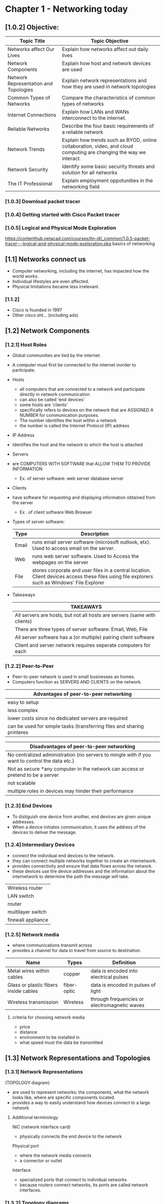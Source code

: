 #+ TITLE: Chapter 1 - Networking today
#+ AUTHOR: Emmanuel Parreno (Emman)
#+ DESCRIPTION: This is an outline of the chapter 1 of Computer Networking 1 in BSU - MALVAR

* Chapter 1 - Networking today
** [1.0.2] Objective:
|---------------------------------------+----------------------------------------------------------------------------------------------------------------------|
| Topic Title                           | Topic Objective                                                                                                      |
|---------------------------------------+----------------------------------------------------------------------------------------------------------------------|
| Networks affect Our Lives             | Explain how networks affect out daily lives                                                                          |
| Network Components                    | Explain how host and network devices are used                                                                        |
| Network Representation and Topologies | Explain network representations and how they are used in network topologies                                          |
| Common Types of Networks              | Compare the characteristics of common types of networks                                                              |
| Internet Connections                  | Explain how LANs and WANs interconnect to the internet.                                                              |
| Reliable Networks                     | Describe the four basic requirements of a reliable network                                                           |
| Network Trends                        | Explain how trends such as  BYOD, online collaboration, video, and cloud computing are changing the way we interact. |
| Network Security                      | Identify some basic security threats and solution for all networks                                                   |
| The IT Professional                   | Explain employment oppotunities in the networking field                                                              |
|---------------------------------------+----------------------------------------------------------------------------------------------------------------------|

   
*** [1.0.3] Download packet tracer

*** [1.0.4] Getting started with Cisco Packet tracer

*** [1.0.5] Logical and Physical Mode Exploration
    https://contenthub.netacad.com/courses/itn-dl/_common/1.0.5-packet-tracer---logical-and-physical-mode-exploration.pka
    basics of networking

** [1.1] Networks connect us 
    - Computer networking, including the internet, has impacted how the world works. 
    - Individual lifestyles are even affected.
    - Physical limitations became less irrelevant.
    
*** [1.1.2]
    - Cisco is founded in 1997
    - Other cisco sht... (including ads)

** [1.2] Network Components
*** [1.2.1] Host Roles
    - Global communities are tied by the internet.
    - A computer must first be connected to the internet inorder to participate.
    
    - Hosts
      + all computers that are connected to a network and participate directly in network communication
      + can also be called 'end devices'
      + some hosts are 'clients'
      + specifically refers to devices on the network that are ASSIGNED A NUMBER for communication purposes.
	  - The number identifies the host within a network
	  - the number is called the Internet Protocol (IP) address

    - IP Address
	- Identifies the host and the network to which the host is attached

    - Servers
	- are COMPUTERS WITH SOFTWARE that ALLOW THEM TO PROVIDE INFORMATION
	  - Ex. of server software:
	     web server
	     database server

    - Clients
	- have software for requesting and displaying information obtained from the server
	  - Ex . of client software
	    Web Browser

    - Types of server software:
      |-------+----------------------------------------------------------------------------------------------------------------------------------------------|
      | Type  | Description                                                                                                                                  |
      |-------+----------------------------------------------------------------------------------------------------------------------------------------------|
      | Email | runs email server software (microsoft outlook, etx). Used to access email on the server.                                                     |
      | Web   | runs web server software. Used to Access the webpages on the server                                                                          |
      | File  | stores corporate and user files in a central location. Client devices access these files using file explorers such as Windows' File Explorer |
      |-------+----------------------------------------------------------------------------------------------------------------------------------------------|

    - Takeaways
      |--------------------------------------------------------------------------|
      | TAKEAWAYS                                                                |
      |--------------------------------------------------------------------------|
      | All servers are hosts, but not all hosts are servers (same with clients) |
      |--------------------------------------------------------------------------|
      | There are three types of server software: Email, Web, File               |
      |--------------------------------------------------------------------------|
      | All server software has a (or multiple) pairing client software          |
      |--------------------------------------------------------------------------|
      | Client and server network requires seperate computers for each           |
      |--------------------------------------------------------------------------|
	  
*** [1.2.2] Peer-to-Peer
    - Peer-to-peer network is used in small businesses an homes.
    - Computers function as SERVERS AND CLIENTS on the network.

    | Advantages of peer-to-peer networking                                  |
    |------------------------------------------------------------------------|
    | easy to setup                                                          |
    | less complex                                                           |
    | lower costs since no dedicated servers are required                    |
    | can be used for simple tasks (transferring files and sharing printeres |
    |------------------------------------------------------------------------|
    
    | Disadvantages of peer-to-peer networking                                                       |
    |------------------------------------------------------------------------------------------------|
    | No centralized administration (no servers to mingle with if you want to control the data etc.) |
    | Not as secure *any computer in the network can access or pretend to be a server                |
    | not scalable                                                                                   |
    | multiple roles in devices may hinder their performance                                         |
    |------------------------------------------------------------------------------------------------|

*** [1.2.3] End Devices
    - To distiguish one device from another, end devices are given unique addresses.
    - When a device initiates communication, it uses the address of the devices to deliver the message.

*** [1.2.4] Intermediary Devices
    - connect the individual end devices to the network.
    - they can connect multiple networks together to create an internetwork.
    - provides connectivity and ensure that data flows across the network.
    - these devices use the device addresses and the information about the internetwork to determine the path the message will take.

    #+NAME: Intermediary Devices
    |--------------------|
    | Wireless router    |
    | LAN switch         |
    | router             |
    | multilayer switch  |
    | firewall appliance |
    |--------------------|
    
*** [1.2.5] Network media
    - where communications transmit across
    - provides a channel for data to travel from source to destination.

    #+NAME: Primary types of modern network media
    | Name                                  | Types       | Definition                                   |
    |---------------------------------------+-------------+----------------------------------------------|
    | Metal wires within cables             | copper      | data is encoded into electrical pulses       |
    | Glass or plastic fibers inside cables | fiber-optic | data is encoded in pulses of light           |
    | Wireless transmission                 | Wireless    | through frequencies or electromagnetic waves |
    |---------------------------------------+-------------+----------------------------------------------|

**** criteria for choosing network media
    - price
    - distance
    - environment to be installed in
    - what speed must the data be transmitted

    
** [1.3] Network Representations and Topologies

*** [1.3.1] Network Representations
    (TOPOLOGY diagram)
    - are used to represent networks: the components, what the network looks like, where are specific components located.
    - provides a way to easily understand how devices connect to a large network

    
**** Additional terminology
    NIC (network interface card)
    - physically connects the end device to the network

    Physical port
    - where the network media connects
    - a connector or outlet

    Interface
    - specialized ports that connect to individual networks
    - because routers connect networks, its ports are called network interfaces.

*** [1.3.2] Topology diagrams
    - mandatory diagrams for networks
    - a visual map of how networks are connected
    - There are two types of diagrams: physical and logical.


    Physical topology diagrams
    - illustrate the physical location of intermediary devices and cable installation

    Logical topology diagrams
    - illustrate the devices, ports, and the addressing scheme of the network.
    - shows which devices are connected to intermediary devices and what network media is used

    

** [1.4] Common types of networks
*** [1.4.1] Networks of many sizes
    - internet
    - largest network in existence
    - means "network of networks"
    
    | type of network                     | definition                                                                                                      |
    |-------------------------------------+-----------------------------------------------------------------------------------------------------------------|
    | small home networks                 | connect a few computers to each other and to the internet                                                       |
    | Small Office and Home Office (SOHO) | allows computers in a home or remote office to access corporate resources, or centralized, shared resources     |
    | medium to large networks            | can have many locations with hundreds or thousands of interconnected hosts (used by corporations and companies) |
    | world wide networks                 | network of networks, connects hundreds of millions of computers worldwide                                       |

*** [1.4.2] LANs and WANs
    network infrastuctures vary greatly in terms of:
    1. size of area covered
    2. number of users connected
    3. number and types of services available
    4. area of responsibility

    #+NAME: comon types of network infrastuctures
    | type                       | definition                                                                   |
    |----------------------------+------------------------------------------------------------------------------|
    | LANs (local area networks) | (provides to users and devices) within a small geographic area               |
    |                            | used in departments within enterprises, homes, or a small business network   |
    |                            | provides high-speed bandwidth within the network                             |
    |                            | usually administered by an individual or an organization                     |
    |                            | enforces its own security and access controls                                |
    |                            |                                                                              |
    | WANs(wide area networks)   | (connects networks) wide geographic area                                     |
    |                            | typically owned by a large corporation or telecommunication service provider |
    |                            | slower than LANs                                                             |
    |                            | administered by multiple service providers                                   |
    |                            | interconnect LANs within a wide geographic area                              |
    |                            |                                                                              |
    |----------------------------+------------------------------------------------------------------------------|

    
*** [1.4.3] the internet
    - a.k.a internetwork -  collection of interconnected networks
    - not owned by any individual or group
    - organizations that help maintain the structure and stardardization of internet protocols and processes:
	1. Internet Engineering Task Force (IETF)
	2. Internet Corporation for Assigned Names and Numbers (ICANN)
	3. Internet Architecture Board (IAB)

*** [1.4.4] Intranets and Extranets
    - intranet
      - private connections of LANs ans WANs that belongs to a private organization
      - designed to only be accessible to the organization's members, employees, etc.

    - extranet
      -for people outside the organization, to give them secure and safe access.
    
** [1.5] Internet connections

*** [1.5.1] Internet access technologies
    how do you actually connect users and organizations to the internet?

    home users, remote workers, and small offices require a connection to an ISP. The following are the popular choices:
    - broadband cable
    - broadband digital subscriber line (DSL)
    - wireless WANs
    - mobile services

    Popular choices for businesses or organization (faster business-class interconnections):
    - business digital subscriber line (DSL)
    - leased lines
    - metro ethernet
      
     
*** [1.5.2] Home and small office internet connections
    #+name: common connections for home and small offices
    | type of connection | description                                                                                                              |
    |--------------------+--------------------------------------------------------------------------------------------------------------------------|
    | Cable              | typically offered by cable television service providers                                                                  |
    |                    | the internet data signal is transmitted in the same cable that provides the cable television                             |
    |                    | high-bandwidth, high-availability, always-on connection to the internet                                                  |
    |                    |                                                                                                                          |
    | DSL                | Digital subscriber line                                                                                                  |
    |                    | high bandwidth, high-availability, always-on connection                                                                  |
    |                    | runs over a telephone line                                                                                               |
    |                    | home and small offices connect to the internet using ADSL(Asymmetrical DSL) (download speed is faster than upload speed) |
    |                    |                                                                                                                          |
    | cellular           | uses a cellphone to connect to the internet                                                                              |
    |                    | performace is limited by the phone and the cellular tower it is connected to                                             |
    |                    |                                                                                                                          |
    | satellite          | availability is the benefit (can get internet connection in hard to reach areas)                                         |
    |                    | require a clear line of sight to the satellite                                                                           |
    |                    |                                                                                                                          |
    | dial-up telephone  | an inexpensive option                                                                                                    |
    |                    | uses any phone and a modem                                                                                               |
    |                    | low bandwidth                                                                                                            |
    |                    | useful for mobile access while travelling                                                                                |
    |--------------------+--------------------------------------------------------------------------------------------------------------------------|

    ** The choice of connection varies depending on the geographical location and the service provider availability

*** [1.5.3] Businesses internet connections
    - businesses require higher bandwidths, sooo...
    #+name: common connection options for businesses
    | type of connection    | description                                                                   |
    |-----------------------+-------------------------------------------------------------------------------|
    | dedicated lease lines | reserved circuits within the service provider's network                       |
    |                       | connect geographically seperated offices for private voice or data networking |
    |                       | rented in a monthly or yearly rate                                            |
    |                       |                                                                               |
    | metro ethernet        | Ethernet WAN                                                                  |
    |                       | extends LAN technology into WAN                                               |
    | business DSL          | has various formats                                                           |
    |                       | popular choice is SDSL (symmetrical DSL) - same download and upload speeds    |
    |                       |                                                                               |
    | satellite             | can provide solutions when wired connections is not available                 |
    |-----------------------+-------------------------------------------------------------------------------|

*** [1.5.4] the converging network
    | type                          | description                                                                                 |
    |-------------------------------+---------------------------------------------------------------------------------------------|
    | traditional seperate networks | each network are seperate                                                                   |
    |                               | a network is not connected to others because it has a dedicated function                    |
    |                               | telephone network for communication, data for data, etc.                                    |
    |                               |                                                                                             |
    | converged networks            | seperate networks converge                                                                  |
    |                               | capable of delivering data, voice, and video over many types of devices in the same network |
    |                               | uses the same set of rules and agreements as the traditional seperate networks              |
    |                               | carry multiple services into one network                                                    |
    |                               |                                                                                             |

** [1.6] Reliable networks

*** [1.6.1] Network architecture
    - this term refers to, in some context, to the technologies that support the infrastuctures and the programmed services and rules, or protocols, that move the data across the network

    - 4 basic characteristics to meet user expectation when it comes to network tolerance

    1. Fault tolerance
    2. Scalability
    3. Quality of service (QoS)
       + remember that QoS always pertains to the precedence of the data transfer type to be processed first
    4. Security

*** [1.6.2] Fault tolerance
    what is a fault tolerant network?

    - a network that minimizes data loss during transit
    - limits the affected devices when devices fail
    - allows quick recovery of data/routes
    - has *redundancy* (multiple paths between source and destination to help when one path fails)

    - *packet switching*
      + splits traffic into packets that are routed over a shared network
      + allows redundancy

*** [1.6.3] Scalability
    what is a scalable network?
    - a network that is able to quickly expand to support new users and applications(without degrading performace)
    - designers accept standards and protocols
    
    
*** [1.6.4] QoS (quality of service)
    an increasing requirement of today

    - *congestion*
      + when the demand for the bandwidth exceeds the amount available
      + when congestion happens, the devices will hold the packets until it is able to be transmitted to its destination
      + webpages are usually low in priority, while voice over IP is high priority

    
*** [1.6.5] Network security
    network infrastucture security and information security

    | type                                    | description                                                                                   |
    |-----------------------------------------+-----------------------------------------------------------------------------------------------|
    | network infrastructure security         | includes physically securing the devices that provide network connectivity                    |
    |                                         | prevents unautorized access to the management software that resides in the networking devices |
    |                                         |                                                                                               |
    | information security                    | protecting the information stored in the packets                                              |
    |-----------------------------------------+-----------------------------------------------------------------------------------------------|

    |-----------------------------------------+------------------------------------------------------------|
    | achieving the goals of network security | description                                                |
    |-----------------------------------------+------------------------------------------------------------|
    | confidentiality                         | only the authorized can access the data                    |
    | integrity                               | information has not be altered, from origin to destination |
    | availability                            | assures timely and reliable access to autorized users      |
    |-----------------------------------------+------------------------------------------------------------|

** [1.7] Network trends
*** [1.7.1] Recent trends
    several networking trends
    - bring your own device 
    - online collaboration
    - video communications
    - cloud computing

*** [1.7.2] Bring your own device (BYOD)
    - enables users to bring their own personal device to access information and communicate across a business or campus network
    - means by any device, with any ownership, used anywhere

*** [1.7.3] Online colaboration
    - networks enabled collaboration with no regard to the physical distance

*** [1.7.4] Video communications
    - video used for communications
    - a powerful tool for communication (video conferencing)

*** [1.7.6] Cloud computing
    - one of the ways we can store data
    - allows us to create backups in servers over the internet
    - is possible because of data centers

    - *data centers*
      + are facilities that are used to house computer systems and related components
      + can occupy a room of a building, one or more floors, or even a whole warehouse.
      + very expensive to build and maintain

    #+name: types of clouds
    | type             | description                                                                  |
    |------------------+------------------------------------------------------------------------------|
    | public clouds    | made available to the general population                                     |
    |                  | mostly pay-per use                                                           |
    |                  | uses the internet to provide service                                         |
    |                  |                                                                              |
    | private clouds   | the services in this cloud is intended for a specific organization or entity |
    |                  | expensive to build and maintain                                              |
    |                  | can be set up using the organization's private network                       |
    |                  | can also be a third-party service with strict access security                |
    |                  |                                                                              |
    | hybrid clouds    | made up of two or more clouds (e.g. part private, part public)               |
    |                  | each part remains as a distinct object but connected by the architecture     |
    |                  | users have degrees of access based on user access rights                     |
    |                  |                                                                              |
    | community clouds | clouds that are customized for the community                                 |
    |                  | exclusive to use by specific organizations or entities                       |
    |------------------+------------------------------------------------------------------------------|

*** [1.7.7] technology trends in the home
    smart home technology
    integrated into everyday appliances
    
*** [1.7.8] powerline networking
    integrating networking with powerline(electricity, outlets)
    not a substiture for dedicated network cabling but an alternative when data network cables are not accessible or wireless connections are not possible or effective
    
*** [1.7.9] wireless broadband
    wireless internet service provider (WISP)
    an ISP that connects subscribers to a designated access point using wireless technology (usually a hotspot
    can be found in home wireless local area networks (WLAN)
    commonly found in rural areas where DSL or cable services are not available
    
** [1.8] Network security

*** [1.8.1] Security threats
    #+name: several external threats
    | threat name                   | description                                                   |
    |-------------------------------+---------------------------------------------------------------|
    | viruses, worms, trojan horses | contains malicious code or software running on a user device  |
    |                               |                                                               |
    | spyware and adware            | secretly collects data about the user                         |
    |                               |                                                               |
    | zero-day attacks              | attacks that happen on the first day a vulnerability is known |
    |                               |                                                               |
    | threat actor attacks          | malicious person attacks user devices or network resources    |
    |                               |                                                               |
    | denial of service attacks     | slow or crash applications and processes in a network device  |
    |                               |                                                               |
    | data interception and theft   | captures private information from an organization's network   |
    |                               |                                                               |
    | identity theft                | steals login credentials to steal data                        |
    |-------------------------------+---------------------------------------------------------------|

    internal threats include the acts in which an 'insider' does malicious things to the network or some sht

*** [1.8.2] security solutions
    basic security components for a home or small office network

    - antivirus and antispyware
      + protect end devices from getting infected with malicious software

    - firewall filtering
      + blocks unautorized access into and out a network
      + includes host-based firewalls

    #+name: network security in larger networks
    | name                               | description                                                                 |
    |------------------------------------+-----------------------------------------------------------------------------|
    | dedicated firewall systems         | more advanced firewalls that filter large amounts of traffic                |
    |                                    |                                                                             |
    | access control lists(ACL)          | filters access and traffic forwading based on IP addresses and applications |
    |                                    |                                                                             |
    | intrusion prevention systems (IPS) | identifies fast spreading threats such as zero-day or zero-hour attacks     |
    |                                    |                                                                             |
    | virtual private networks (VPNs)    | provide secure access into an organization for remote                       |
    |------------------------------------+-----------------------------------------------------------------------------|

    
